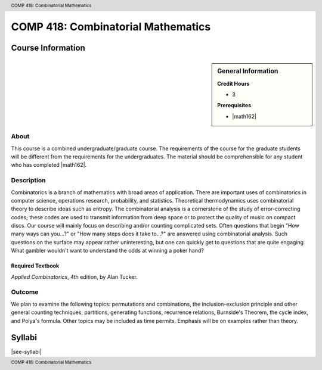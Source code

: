 .. header:: COMP 418: Combinatorial Mathematics
.. footer:: COMP 418: Combinatorial Mathematics

.. index::
    Combinatorial Mathematics
    Graduate
    COMP 418

###################################
COMP 418: Combinatorial Mathematics
###################################

******************
Course Information
******************

.. sidebar:: General Information

    **Credit Hours**

    * 3

    **Prerequisites**

    * |math162|

About
=====

This course is a combined undergraduate/graduate course. The requirements of the course for the graduate students will be different from the requirements for the undergraduates. The material should be comprehensible for any student who has completed |math162|.

Description
===========

Combinatorics is a branch of mathematics with broad areas of application. There are important uses of combinatorics in computer science, operations research, probability, and statistics. Theoretical thermodynamics uses combinatorial theory to describe ideas such as entropy. The combinatorial analysis is a cornerstone of the study of error-correcting codes; these codes are used to transmit information from deep space or to protect the quality of music on compact discs. Our course will mainly focus on describing and/or counting complicated sets. Often questions that begin "How many ways can you...?" or "How many steps does it take to...?" are answered using combinatorial analysis. Such questions on the surface may appear rather uninteresting, but one can quickly get to questions that are quite engaging. What gambler wouldn't want to understand the odds at winning a poker hand?

Required Textbook
-----------------

*Applied Combinatorics*, 4th edition, by Alan Tucker.

Outcome
=======

We plan to examine the following topics: permutations and combinations, the inclusion-exclusion principle and other general counting techniques, partitions, generating functions, recurrence relations, Burnside's Theorem, the cycle index, and Polya's formula. Other topics may be included as time permits. Emphasis will be on examples rather than theory.

*******
Syllabi
*******

|see-syllabi|

